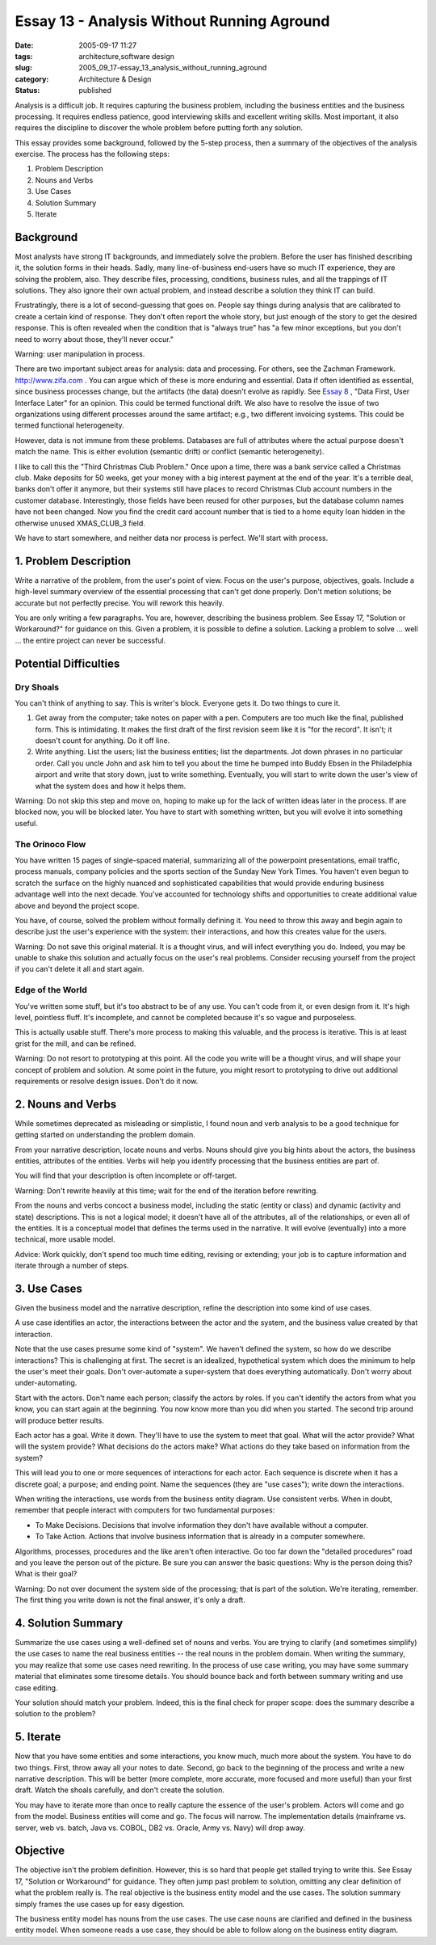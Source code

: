Essay 13 - Analysis Without Running Aground
===========================================

:date: 2005-09-17 11:27
:tags: architecture,software design
:slug: 2005_09_17-essay_13_analysis_without_running_aground
:category: Architecture & Design
:status: published





Analysis is a difficult job. It requires
capturing the business problem, including the business entities and the business
processing. It requires endless patience, good interviewing skills and excellent
writing skills. Most important, it also requires the discipline to discover the
whole problem before putting forth any
solution.



This essay provides some
background, followed by the 5-step process, then a summary of the objectives of
the analysis exercise. The process has the following steps:

1.  Problem Description

#.  Nouns and Verbs

#.  Use Cases

#.  Solution Summary

#.  Iterate



Background
----------



Most
analysts have strong IT backgrounds, and immediately solve the problem. Before
the user has finished describing it, the solution forms in their heads. Sadly,
many line-of-business end-users have so much IT experience, they are solving the
problem, also. They describe files, processing, conditions, business rules, and
all the trappings of IT solutions. They also ignore their own actual problem,
and instead describe a solution they think IT can
build.



Frustratingly, there is a lot of
second-guessing that goes on. People say things during analysis that are
calibrated to create a certain kind of response. They don't often report the
whole story, but just enough of the story to get the desired response. This is
often revealed when the condition that is "always true" has "a few minor
exceptions, but you don't need to worry about those, they'll never
occur."



Warning: user manipulation in process.



There are two important
subject areas for analysis: data and processing. For others, see the Zachman
Framework. `http://www.zifa.com <http://www.zifa.com>`_  . You can argue which of
these is more enduring and essential. Data if often identified as essential,
since business processes change, but the artifacts (the data) doesn't evolve as
rapidly.  See `Essay 8 <{filename}/blog/2005/09/2005_09_11-essay_8_data_first_user_interface_later.rst>`_ , "Data First, User Interface Later" for
an opinion.  This could be termed functional drift. We also have to resolve the
issue of two organizations using different processes around the same artifact;
e.g., two different invoicing systems. This could be termed functional
heterogeneity.



However, data is not
immune from these problems. Databases are full of attributes where the actual
purpose doesn't match the name. This is either evolution (semantic drift) or
conflict (semantic heterogeneity).

I like to call this the "Third
Christmas Club Problem." Once upon a time, there was a bank service called a
Christmas club. Make deposits for 50 weeks, get your money with a big interest
payment at the end of the year. It's a terrible deal, banks don't offer it
anymore, but their systems still have places to record Christmas Club account
numbers in the customer database. Interestingly, those fields have been reused
for other purposes, but the database column names have not been changed. Now you
find the credit card account number that is tied to a home equity loan hidden in
the otherwise unused XMAS_CLUB_3
field.



We have to start somewhere, and
neither data nor process is perfect. We'll start with
process.



1. Problem Description
----------------------



Write a narrative of
the problem, from the user's point of view. Focus on the user's purpose,
objectives, goals. Include a high-level summary overview of the essential
processing that can't get done properly. Don't metion solutions; be accurate but
not perfectly precise. You will rework this
heavily.



You are only writing a few
paragraphs. You are, however, describing the business problem. See Essay 17,
"Solution or Workaround?" for guidance on this. Given a problem, it is possible
to define a solution. Lacking a problem to solve ... well ... the entire project
can never be
successful.



Potential Difficulties
----------------------



Dry Shoals
~~~~~~~~~~



You can't think of anything
to say. This is writer's block. Everyone gets it. Do two things to cure
it.

1.  Get away from the computer; take notes on
    paper with a pen. Computers are too much like the final, published form. This is
    intimidating. It makes the first draft of the first revision seem like it is
    "for the record". It isn't; it doesn't count for anything. Do it off
    line.

#.  Write anything. List the users; list the
    business entities; list the departments. Jot down phrases in no particular
    order. Call you uncle John and ask him to tell you about the time he bumped into
    Buddy Ebsen in the Philadelphia airport and write that story down, just to write
    something. Eventually, you will start to write down the user's view of what the
    system does and how it helps them.




Warning:
Do not skip this step and move on, hoping to make up for the lack of written
ideas later in the process. If are blocked now, you will be blocked later. You
have to start with something written, but you will evolve it into something
useful.



The Orinoco Flow
~~~~~~~~~~~~~~~~~



You have written 15 pages of
single-spaced material, summarizing all of the powerpoint presentations, email
traffic, process manuals, company policies and the sports section of the Sunday
New York Times. You haven't even begun to scratch the surface on the highly
nuanced and sophisticated capabilities that would provide enduring business
advantage well into the next decade. You've accounted for technology shifts and
opportunities to create additional value above and beyond the project
scope.



You have, of course, solved the
problem without formally defining it. You need to throw this away and begin
again to describe just the user's experience with the system: their
interactions, and how this creates value for the
users.



Warning:
Do not save this original material. It is a thought virus, and will infect
everything you do. Indeed, you may be unable to shake this solution and actually
focus on the user's real problems. Consider recusing yourself from the project
if you can't delete it all and start
again.



Edge of the World
~~~~~~~~~~~~~~~~~



You've written some stuff,
but it's too abstract to be of any use. You can't code from it, or even design
from it. It's high level, pointless fluff. It's incomplete, and cannot be
completed because it's so vague and
purposeless.



This is actually usable
stuff. There's more process to making this valuable, and the process is
iterative. This is at least grist for the mill, and can be
refined.



Warning:
Do not resort to prototyping at this point. All the code you write will be a
thought virus, and will shape your concept of problem and solution. At some
point in the future, you might resort to prototyping to drive out additional
requirements or resolve design issues. Don't do it
now.



2. Nouns and Verbs
------------------



While sometimes deprecated as
misleading or simplistic, I found noun and verb analysis to be a good technique
for getting started on understanding the problem
domain.



From your narrative
description, locate nouns and verbs. Nouns should give you big hints about the
actors, the business entities, attributes of the entities. Verbs will help you
identify processing that the business entities are part
of.



You will find that your description
is often incomplete or off-target.




Warning:
Don't rewrite heavily at this time; wait for the end of the iteration before
rewriting.



From the nouns and verbs
concoct a business model, including the static (entity or class) and dynamic
(activity and state) descriptions. This is not a logical model; it doesn't have
all of the attributes, all of the relationships, or even all of the entities. It
is a conceptual model that defines the terms used in the narrative. It will
evolve (eventually) into a more technical, more usable
model.



Advice:
Work quickly, don't spend too much time editing, revising or extending; your job
is to capture information and iterate through a number of
steps.



3. Use Cases
------------



Given the business model and
the narrative description, refine the description into some kind of use
cases.

A use case identifies an actor, the
interactions between the actor and the system, and the business value created by
that interaction.



Note that the use
cases presume some kind of "system". We haven't defined the system, so how do we
describe interactions? This is challenging at first. The secret is an idealized,
hypothetical system which does the minimum to help the user's meet their goals.
Don't over-automate a super-system that does everything automatically. Don't
worry about under-automating.



Start
with the actors. Don't name each person; classify the actors by roles. If you
can't identify the actors from what you know, you can start again at the
beginning. You now know more than you did when you started. The second trip
around will produce better
results.



Each actor has a goal. Write
it down. They'll have to use the system to meet that goal. What will the actor
provide? What will the system provide? What decisions do the actors make? What
actions do they take based on information from the
system?



This will lead you to one or
more sequences of interactions for each actor. Each sequence is discrete when it
has a discrete goal; a purpose; and ending point. Name the sequences (they are
"use cases"); write down the
interactions.



When writing the
interactions, use words from the business entity diagram. Use consistent verbs.
When in doubt, remember that people interact with computers for two fundamental
purposes:

-   To Make Decisions.  Decisions that
    involve information they don't have available without a computer.

-   To Take Action.  Actions that involve
    business information that is already in a computer
    somewhere.



Algorithms, processes,
procedures and the like aren't often interactive.  Go too far down the "detailed
procedures" road and you leave the person out of the picture.  Be sure you can
answer the basic questions: Why is the person doing this?  What is their
goal?



Warning:
Do not over document the system side of the processing; that is part of the
solution. We're iterating, remember. The first thing you write down is not the
final answer, it's only a
draft.



4. Solution Summary
-------------------



Summarize the use cases
using a well-defined set of nouns and verbs. You are trying to clarify (and
sometimes simplify) the use cases to name the real business entities -- the real
nouns in the problem domain. When writing the summary, you may realize that some
use cases need rewriting. In the process of use case writing, you may have some
summary material that eliminates some tiresome details. You should bounce back
and forth between summary writing and use case
editing.



Your solution should match
your problem. Indeed, this is the final check for proper scope: does the summary
describe a solution to the
problem?



5. Iterate
-----------



Now that you have some
entities and some interactions, you know much, much more about the system. You
have to do two things. First, throw away all your notes to date. Second, go back
to the beginning of the process and write a new narrative description. This will
be better (more complete, more accurate, more focused and more useful) than your
first draft. Watch the shoals carefully, and don't create the
solution.



You may have to iterate more
than once to really capture the essence of the user's problem. Actors will come
and go from the model. Business entities will come and go. The focus will
narrow. The implementation details (mainframe vs. server, web vs. batch, Java
vs. COBOL, DB2 vs. Oracle, Army vs. Navy) will drop
away.



Objective
---------



The
objective isn't the problem definition.   However, this is so hard that people
get stalled trying to write this. See Essay 17, "Solution or Workaround" for
guidance. They often jump past problem to solution, omitting any clear
definition of what the problem really is. The real objective is the business
entity model and the use cases. The solution summary simply frames the use cases
up for easy digestion.



The business
entity model has nouns from the use cases. The use case nouns are clarified and
defined in the business entity model. When someone reads a use case, they should
be able to follow along on the business entity diagram.



















